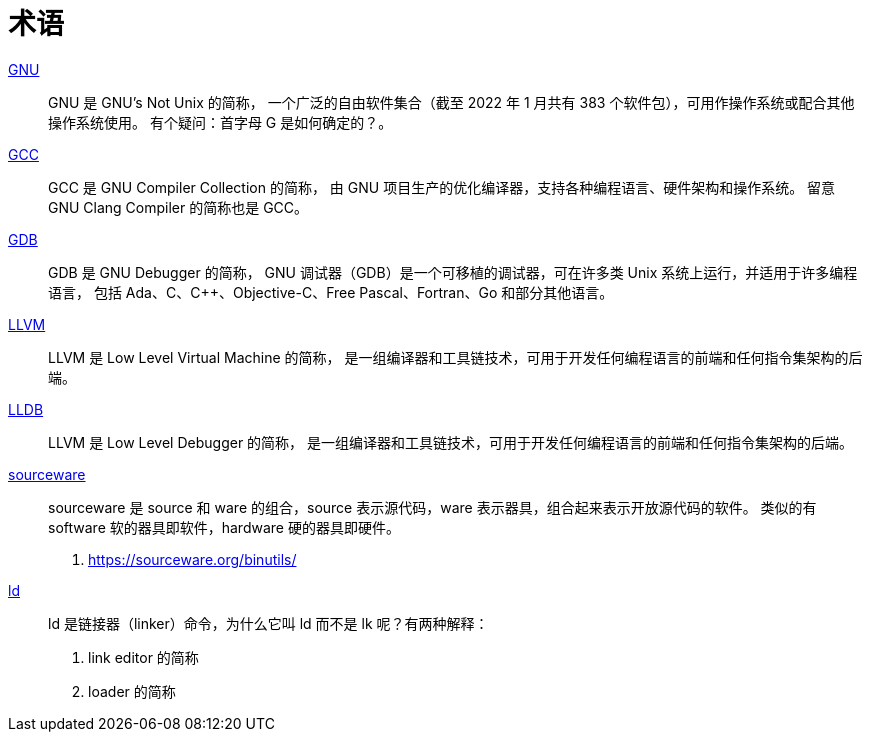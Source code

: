 = 术语

https://en.wikipedia.org/wiki/GNU[GNU^]::
GNU 是 [.underline]##G##NU's [.underline]##N##ot [.underline]##U##nix 的简称，
一个广泛的自由软件集合（截至 2022 年 1 月共有 383 个软件包），可用作操作系统或配合其他操作系统使用。
有个疑问：首字母 G 是如何确定的？。

https://en.wikipedia.org/wiki/GNU_Compiler_Collection[GCC^]::
GCC 是 [.underline]##G##NU [.underline]##C##ompiler [.underline]##C##ollection 的简称，
由 GNU 项目生产的优化编译器，支持各种编程语言、硬件架构和操作系统。
留意 GNU Clang Compiler 的简称也是 GCC。

https://en.wikipedia.org/wiki/GNU_Debugger[GDB^]::
GDB 是 [.underline]##G##NU [.underline]##D##e[.underline]##b##ugger 的简称，
GNU 调试器（GDB）是一个可移植的调试器，可在许多类 Unix 系统上运行，并适用于许多编程语言，
包括 Ada、C、C++、Objective-C、Free Pascal、Fortran、Go 和部分其他语言。

https://en.wikipedia.org/wiki/LLVM[LLVM^]::
LLVM 是 [.underline]##L##ow [.underline]##L##evel [.underline]##V##irtual [.underline]##M##achine 的简称，
是一组编译器和工具链技术，可用于开发任何编程语言的前端和任何指令集架构的后端。

https://en.wikipedia.org/wiki/LLDB_(debugger)[LLDB^]::
LLVM 是 [.underline]##L##ow [.underline]##L##evel [.underline]##D##e[.underline]##b##ugger 的简称，
是一组编译器和工具链技术，可用于开发任何编程语言的前端和任何指令集架构的后端。

https://sourceware.org/[sourceware^]::
sourceware 是 source 和 ware 的组合，source 表示源代码，ware 表示器具，组合起来表示开放源代码的软件。
类似的有 software 软的器具即软件，hardware 硬的器具即硬件。

. https://sourceware.org/binutils/

https://softwareengineering.stackexchange.com/questions/226573/why-is-the-unix-linker-called-ld[ld^]::
ld 是链接器（linker）命令，为什么它叫 ld 而不是 lk 呢？有两种解释：

1. [.underline]##l##ink e[.underline]##d##itor 的简称
2. [.underline]##l##oa[.underline]##d##er 的简称
